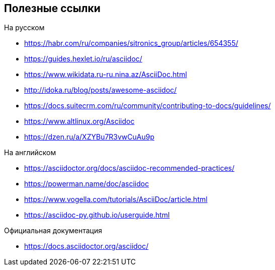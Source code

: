 == Полезные ссылки

.На русском

* https://habr.com/ru/companies/sitronics_group/articles/654355/
* https://guides.hexlet.io/ru/asciidoc/
* https://www.wikidata.ru-ru.nina.az/AsciiDoc.html
* http://idoka.ru/blog/posts/awesome-asciidoc/
* https://docs.suitecrm.com/ru/community/contributing-to-docs/guidelines/
* https://www.altlinux.org/Asciidoc
* https://dzen.ru/a/XZYBu7R3vwCuAu9p

.На английском

* https://asciidoctor.org/docs/asciidoc-recommended-practices/
* https://powerman.name/doc/asciidoc
* https://www.vogella.com/tutorials/AsciiDoc/article.html
* https://asciidoc-py.github.io/userguide.html

.Официальная документация

* https://docs.asciidoctor.org/asciidoc/

